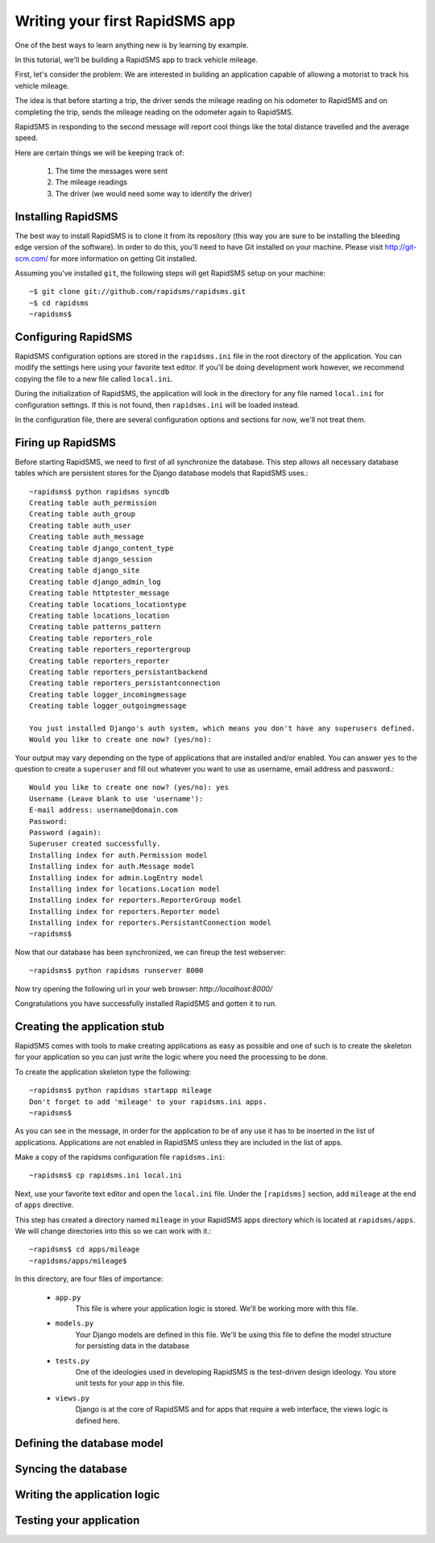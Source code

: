 .. _tutorial:

===============================
Writing your first RapidSMS app
===============================

One of the best ways to learn anything new is by learning by example.

In this tutorial, we'll be building a RapidSMS app to track vehicle mileage.

First, let's consider the problem: We are interested in building an application
capable of allowing a motorist to track his vehicle mileage.

The idea is that before starting a trip, the driver sends the mileage reading 
on his odometer to RapidSMS and on completing the trip, sends the mileage 
reading on the odometer again to RapidSMS.

RapidSMS in responding to the second message will report cool things like 
the total distance travelled and the average speed.

Here are certain things we will be keeping track of:

    1) The time the messages were sent
    2) The mileage readings
    3) The driver (we would need some way to identify the driver)

Installing RapidSMS
-------------------

The best way to install RapidSMS is to clone it from its repository (this way 
you are sure to be installing the bleeding edge version of the software).
In order to do this, you'll need to have Git installed on your machine. Please visit 
http://git-scm.com/ for more information on getting Git installed.

Assuming you've installed ``git``, the following steps will get RapidSMS 
setup on your machine::

    ~$ git clone git://github.com/rapidsms/rapidsms.git
    ~$ cd rapidsms
    ~rapidsms$

Configuring RapidSMS
--------------------

RapidSMS configuration options are stored in the ``rapidsms.ini`` file in the 
root directory of the application. You can modify the settings here using your 
favorite text editor. If you'll be doing development work however, we 
recommend copying the file to a new file called ``local.ini``.

During the initialization of RapidSMS, the application will look in the 
directory for any file named ``local.ini`` for configuration settings. If this 
is not found, then ``rapidsms.ini`` will be loaded instead.

In the configuration file, there are several configuration options and sections 
for now, we'll not treat them.


Firing up RapidSMS
------------------

Before starting RapidSMS, we need to first of all synchronize the database. 
This step allows all necessary database tables which are persistent stores 
for the Django database models that RapidSMS uses.::

    ~rapidsms$ python rapidsms syncdb
    Creating table auth_permission
    Creating table auth_group
    Creating table auth_user
    Creating table auth_message
    Creating table django_content_type
    Creating table django_session
    Creating table django_site
    Creating table django_admin_log
    Creating table httptester_message
    Creating table locations_locationtype
    Creating table locations_location
    Creating table patterns_pattern
    Creating table reporters_role
    Creating table reporters_reportergroup
    Creating table reporters_reporter
    Creating table reporters_persistantbackend
    Creating table reporters_persistantconnection
    Creating table logger_incomingmessage
    Creating table logger_outgoingmessage

    You just installed Django's auth system, which means you don't have any superusers defined.
    Would you like to create one now? (yes/no):

Your output may vary depending on the type of applications that are installed 
and/or enabled. You can answer ``yes`` to the question to create a ``superuser``
and fill out whatever you want to use as username, email address and password.::

    Would you like to create one now? (yes/no): yes
    Username (Leave blank to use 'username'):
    E-mail address: username@domain.com
    Password:
    Password (again):
    Superuser created successfully.
    Installing index for auth.Permission model
    Installing index for auth.Message model
    Installing index for admin.LogEntry model
    Installing index for locations.Location model
    Installing index for reporters.ReporterGroup model
    Installing index for reporters.Reporter model
    Installing index for reporters.PersistantConnection model
    ~rapidsms$

Now that our database has been synchronized, we can fireup the test webserver::

    ~rapidsms$ python rapidsms runserver 8000

Now try opening the following url in your web browser: `http://localhost:8000/`

.. image:: rapidsms-start.png

Congratulations you have successfully installed RapidSMS and gotten it to run.

Creating the application stub
-----------------------------

RapidSMS comes with tools to make creating applications as easy as possible 
and one of such is to create the skeleton for your application so you can just 
write the logic where you need the processing to be done.

To create the application skeleton type the following::

    ~rapidsms$ python rapidsms startapp mileage
    Don't forget to add 'mileage' to your rapidsms.ini apps.
    ~rapidsms$

As you can see in the message, in order for the application to be of any use 
it has to be inserted in the list of applications. Applications are not 
enabled in RapidSMS unless they are included in the list of apps.

Make a copy of the rapidsms configuration file ``rapidsms.ini``::

    ~rapidsms$ cp rapidsms.ini local.ini

Next, use your favorite text editor and open the ``local.ini`` file.
Under the ``[rapidsms]`` section, add ``mileage`` at the end of ``apps`` 
directive.

This step has created a directory named ``mileage`` in your RapidSMS apps 
directory which is located at ``rapidsms/apps``. We will change directories 
into this so we can work with it.::

    ~rapidsms$ cd apps/mileage
    ~rapidsms/apps/mileage$

In this directory, are four files of importance:

    - ``app.py``
        This file is where your application logic is stored. We'll be 
        working more with this file.

    - ``models.py``
        Your Django models are defined in this file. We'll be using this 
        file to define the model structure for persisting data in the database

    - ``tests.py``
        One of the ideologies used in developing RapidSMS is the test-driven 
        design ideology. You store unit tests for your app in this file.

    - ``views.py``
        Django is at the core of RapidSMS and for apps that require a web 
        interface, the views logic is defined here.

Defining the database model
---------------------------

Syncing the database
--------------------

Writing the application logic
-----------------------------

Testing your application
------------------------
